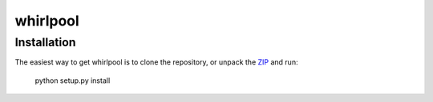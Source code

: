 =========
whirlpool
=========


Installation
------------

The easiest way to get whirlpool is to clone the repository, or unpack the ZIP_
and run:

	python setup.py install

.. _ZIP: http://github.com/datashaman/whirlpool/zipball/master
